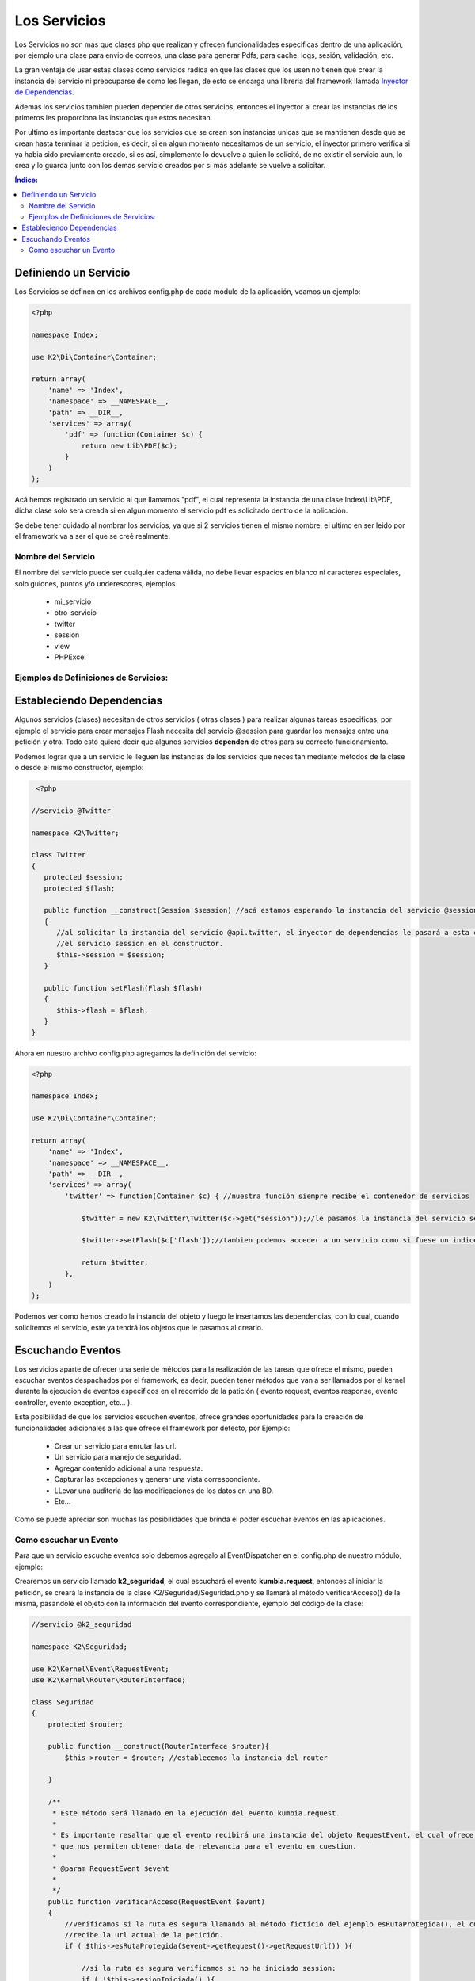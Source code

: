 Los Servicios
=============

Los Servicios no son más que clases php que realizan y ofrecen funcionalidades especificas dentro de una aplicación, por ejemplo una clase para envio de correos, una clase para generar Pdfs, para cache, logs, sesión, validación, etc.

La gran ventaja de usar estas clases como servicios radica en que las clases que los usen no tienen que crear la instancia del servicio ni preocuparse de como les llegan, de esto se encarga una libreria del framework llamada `Inyector de Dependencias <http://es.wikipedia.org/wiki/Inyecci%C3%B3n_de_dependencias>`_.

Ademas los servicios tambien pueden depender de otros servicios, entonces el inyector al crear las instancias de los primeros les proporciona las instancias que estos necesitan.

Por ultimo es importante destacar que los servicios que se crean son instancias unicas que se mantienen desde que se crean hasta terminar la petición, es decir, si en algun momento necesitamos de un servicio, el inyector primero verifica si ya habia sido previamente creado, si es así, simplemente lo devuelve a quien lo solicitó, de no existir el servicio aun, lo crea y lo guarda junto con los demas servicio creados por si más adelante se vuelve a solicitar.

.. contents:: Índice:

Definiendo un Servicio
----------------------

Los Servicios se definen en los archivos config.php de cada módulo de la aplicación, veamos un ejemplo:

.. code-block:: php

    <?php
    
    namespace Index;
    
    use K2\Di\Container\Container;
    
    return array(
        'name' => 'Index',
        'namespace' => __NAMESPACE__,
        'path' => __DIR__,
        'services' => array(
            'pdf' => function(Container $c) {
                return new Lib\PDF($c);
            }
        )
    );


Acá hemos registrado un servicio al que llamamos "pdf", el cual representa la instancia de una clase Index\\Lib\\PDF, dicha clase solo será creada si en algun momento el servicio pdf es solicitado dentro de la aplicación.

Se debe tener cuidado al nombrar los servicios, ya que si 2 servicios tienen el mismo nombre, el ultimo en ser leido por el framework va a ser el que se creé realmente.

Nombre del Servicio
___________________

El nombre del servicio puede ser cualquier cadena válida, no debe llevar espacios en blanco ni caracteres especiales, solo guiones, puntos y/ó underescores, ejemplos

    * mi_servicio
    * otro-servicio
    * twitter
    * session
    * view
    * PHPExcel

Ejemplos de Definiciones de Servicios:
______________________________________

.. codeblock:: php

    <?php
    
    namespace Index;
    
    use K2\Di\Container\Container;
    
    return array(
        'name' => 'Index',
        'namespace' => __NAMESPACE__,
        'path' => __DIR__,
        'services' => array(
            'flash' => function() {
                return new K2\Flash\Flash();
            },
            'php_excel' => function() {
                return new K2\Excel\Excel();
            },
        )
    );

Estableciendo Dependencias
--------------------------

Algunos servicios (clases) necesitan de otros servicios ( otras clases ) para realizar algunas tareas especificas, por ejemplo el servicio para crear mensajes Flash necesita del servicio @session para guardar los mensajes entre una petición y otra. Todo esto quiere decir que algunos servicios **dependen** de otros para su correcto funcionamiento.

Podemos lograr que a un servicio le lleguen las instancias de los servicios que necesitan mediante métodos de la clase ó desde el mismo constructor, ejemplo:

.. code-block:: php

    <?php

   //servicio @Twitter

   namespace K2\Twitter;

   class Twitter
   {
      protected $session;
      protected $flash;

      public function __construct(Session $session) //acá estamos esperando la instancia del servicio @session.
      {
         //al solicitar la instancia del servicio @api.twitter, el inyector de dependencias le pasará a esta clase
         //el servicio session en el constructor.
         $this->session = $session;
      }

      public function setFlash(Flash $flash)
      {
         $this->flash = $flash;
      }
   }

Ahora en nuestro archivo config.php agregamos la definición del servicio:

.. code-block:: php

    <?php

    namespace Index;
    
    use K2\Di\Container\Container;
    
    return array(
        'name' => 'Index',
        'namespace' => __NAMESPACE__,
        'path' => __DIR__,
        'services' => array(
            'twitter' => function(Container $c) { //nuestra función siempre recibe el contenedor de servicios

                $twitter = new K2\Twitter\Twitter($c->get("session"));//le pasamos la instancia del servicio session

                $twitter->setFlash($c['flash']);//tambien podemos acceder a un servicio como si fuese un indice del container

                return $twitter;
            },
        )
    );

Podemos ver como hemos creado la instancia del objeto y luego le insertamos las dependencias, con lo cual, cuando solicitemos el servicio, este ya tendrá los objetos que le pasamos al crearlo.

Escuchando Eventos
------------------
Los servicios aparte de ofrecer una serie de métodos para la realización de las tareas que ofrece el mismo, pueden escuchar eventos despachados por el framework, es decir, pueden tener métodos que van a ser llamados por el kernel durante la ejecucion de eventos especificos en el recorrido de la patición ( evento request, eventos response, evento controller, evento exception, etc... ).

Esta posibilidad de que los servicios escuchen eventos, ofrece grandes oportunidades para la creación de funcionalidades adicionales a las que ofrece el framework por defecto, por Ejemplo:

    * Crear un servicio para enrutar las url.
    * Un servicio para manejo de seguridad.
    * Agregar contenido adicional a una respuesta.
    * Capturar las excepciones y generar una vista correspondiente.
    * LLevar una auditoria de las modificaciones de los datos en una BD.
    * Etc...

Como se puede apreciar son muchas las posibilidades que brinda el poder escuchar eventos en las aplicaciones.

Como escuchar un Evento
_______________________

Para que un servicio escuche eventos solo debemos agregalo al EventDispatcher en el config.php de nuestro módulo, ejemplo:

Crearemos un servicio llamado **k2_seguridad**, el cual escuchará el evento **kumbia.request**, entonces al iniciar la petición, se creará la instancia de la clase K2/Seguridad/Seguridad.php y se llamará al método verificarAcceso() de la misma, pasandole el objeto con la información del evento correspondiente, ejemplo del código de la clase:

.. code-block:: php

    //servicio @k2_seguridad

    namespace K2\Seguridad;

    use K2\Kernel\Event\RequestEvent;
    use K2\Kernel\Router\RouterInterface;

    class Seguridad
    {
        protected $router;

        public function __construct(RouterInterface $router){
            $this->router = $router; //establecemos la instancia del router
            
        }

        /**
         * Este método será llamado en la ejecución del evento kumbia.request.
         *
         * Es importante resaltar que el evento recibirá una instancia del objeto RequestEvent, el cual ofrece una serie de métodos
         * que nos permiten obtener data de relevancia para el evento en cuestion.
         * 
         * @param RequestEvent $event
         *
         */
        public function verificarAcceso(RequestEvent $event)
        {
            //verificamos si la ruta es segura llamando al método ficticio del ejemplo esRutaProtegida(), el cual
            //recibe la url actual de la petición.
            if ( $this->esRutaProtegida($event->getRequest()->getRequestUrl()) ){
                
                //si la ruta es segura verificamos si no ha iniciado session:
                if ( !$this->sesionIniciada() ){
                    //si aun no ha inicado sesion lo redirigimos al formulario
                    //establecemos una respuesta en el evento, para que no se ejecute el controlador.
                    $event->setResponse($this->router->redirect("login_url"));//lo enviamos a la página de login
                    $event->stopPropagation(); //ademas detenemos la ejecucion de eventos kumbia.request posteriores
                }
            }
        }
    }

Ahora agregamos el servicio al EventDispatcher:

.. code-block:: php

    <?php

    namespace K2\Seguridad;
    
    use K2\Di\Container\Container;
    
    return array(
        'name' => 'Index',
        'namespace' => __NAMESPACE__,
        'path' => __DIR__,
        'services' => array(
            'k2_seguridad' => function($c) {
                return new K2\Seguridad\Seguridad($c['router']);
            }
        ),
        'listeners' => array(
            'kumbia.request' => array(
                array('k2_seguridad', 'verificarAcceso'),
                function(){
                    echo "Tambien podemos añadir una función al event_dispatcher";
                },
            ),
        ),
    );

El ejemplo aunque un poco complejo, ofrece una visión de lo que se puede lograr escuchando eventos en nuestras aplicaciones.

Ahora nuestro servicio k2_seguridad está escuchando varios eventos, veamos como sería el código de la clase:

.. code-block:: php

    //servicio @k2_seguridad

    namespace K2\Seguridad;

    use K2\Kernel\Event\RequestEvent;
    use K2\Kernel\Event\ResponseEvent;
    use K2\Kernel\Event\ExceptionEvent;

    class Seguridad
    {
        public function verificarAcceso(RequestEvent $event)
        {
            //codigo correspondiente
        }

        public function ocurrioExcepcion(ExceptionEvent $event)
        {
            //codigo correspondiente
        }

        public function onResponse(ResponseEvent $event)
        {
            //codigo correspondiente
        }
    }

La clase Seguridad tiene tres métodos que están escuchando por diferentes eventos, y cada uno de ellos espera un tipo de objeto diferente que ofree métodos de utilidad para el tipo de evento.

En el config.php:

Ahora agregamos el servicio al EventDispatcher:

.. code-block:: php

    <?php

    namespace K2\Seguridad;
    
    use K2\Di\Container\Container;
    
    return array(
        'name' => 'Index',
        'namespace' => __NAMESPACE__,
        'path' => __DIR__,
        'services' => array(
            'k2_seguridad' => function($c) {
                return new K2\Seguridad\Seguridad($c['router']);
            }
        ),
        'listeners' => array(
            'kumbia.request' => array(
                array('k2_seguridad', 'verificarAcceso'),
            ),
            'kumbia.exception' => array(
                array('k2_seguridad', 'ocurrioExcepcion'),
            ),
            'kumbia.response' => array(
                array('k2_seguridad', 'onResponse'),
            ),
        ),
    );
